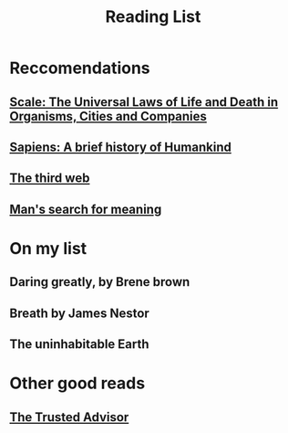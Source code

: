 #+OPTIONS: num:nil
#+TITLE: Reading List

* Reccomendations
** [[https://g.co/kgs/vmJ7gF][Scale: The Universal Laws of Life and Death in Organisms, Cities and Companies]]
** [[https://g.co/kgs/3ZgY7X][Sapiens: A brief history of Humankind]]
** [[https://tante.cc/2021/12/17/the-third-web/][The third web]]
** [[https://g.co/kgs/6RnRe9][Man's search for meaning]]
* On my list
** Daring greatly, by Brene brown
** Breath by James Nestor
** The uninhabitable Earth
* Other good reads
** [[file:~/Desktop/falcowinkler.github.io/org/reading-notes/consulting/the-trusted-advisor.org][The Trusted Advisor]]

